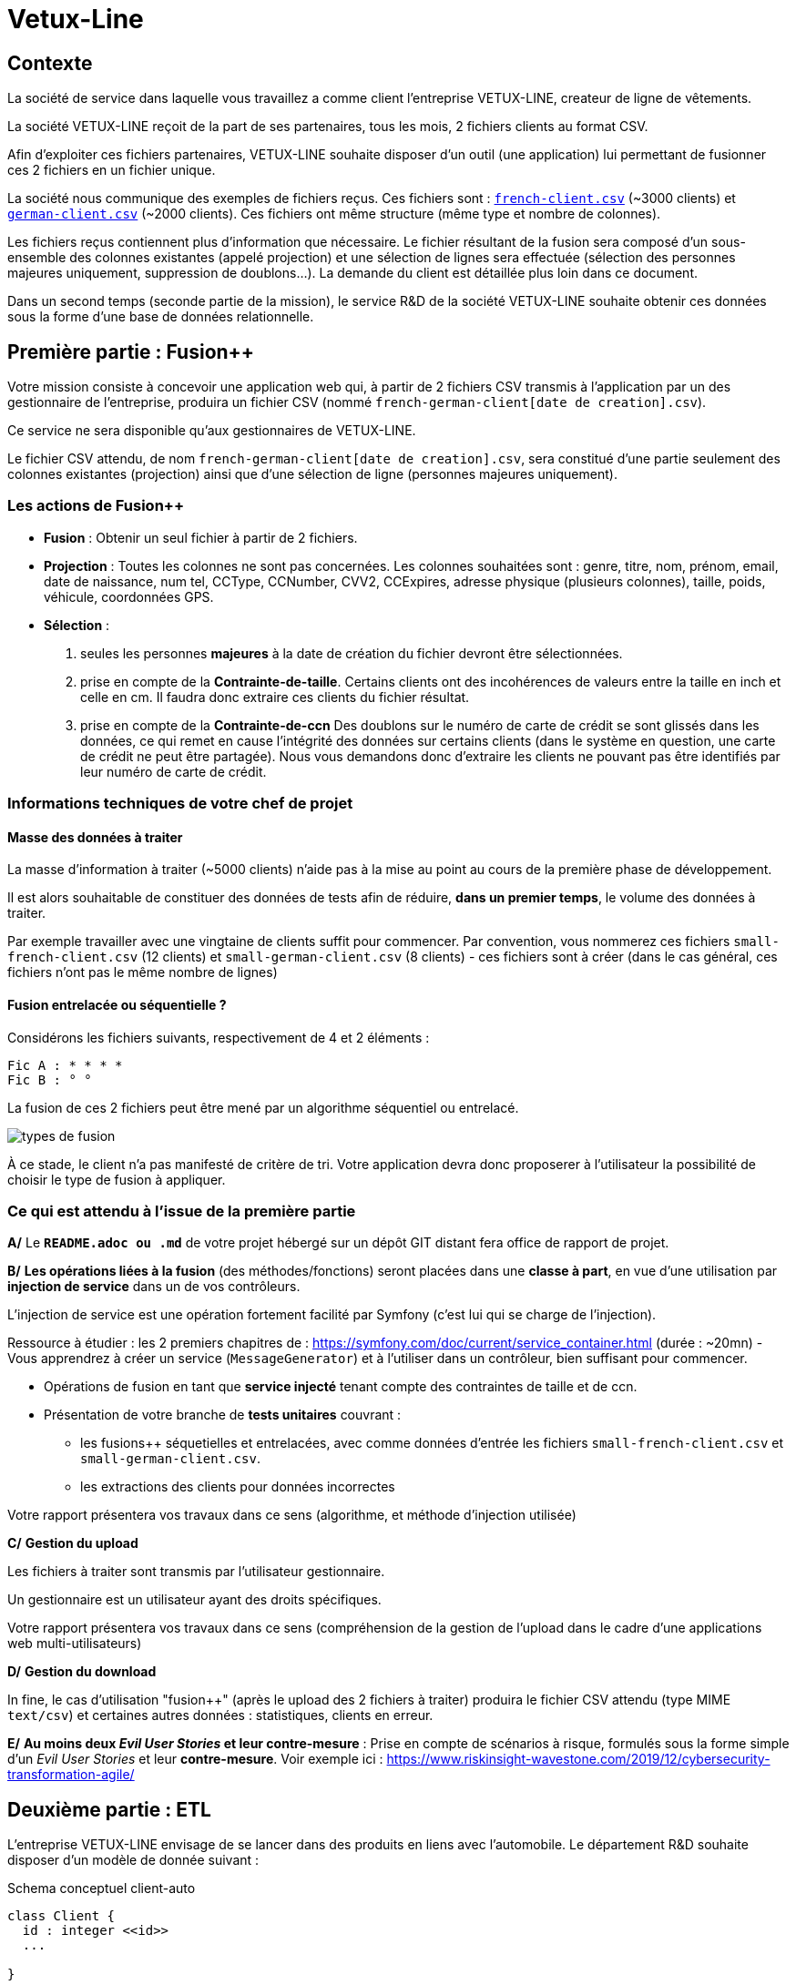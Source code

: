 [#_sparkline]
= Vetux-Line
ifndef::backend-pdf[]
:imagesdir: images
endif::[]

== Contexte

La société de service dans laquelle vous travaillez a comme client l'entreprise VETUX-LINE, createur de ligne de vêtements.

La société VETUX-LINE reçoit de la part de ses partenaires, tous les mois, 2 fichiers clients au format CSV.

Afin d'exploiter ces fichiers partenaires, VETUX-LINE souhaite disposer d'un outil (une application) lui permettant de fusionner ces 2 fichiers en un fichier unique.

La société nous communique des exemples de fichiers reçus. Ces fichiers sont :  link:french-data.csv[`french-client.csv`] (~3000 clients) et link:german-data.csv[`german-client.csv`] (~2000 clients). Ces fichiers ont même structure (même type et nombre de colonnes).

Les fichiers reçus contiennent plus d'information que nécessaire. Le fichier résultant de la fusion sera composé d'un sous-ensemble des colonnes existantes (appelé projection) et une sélection de lignes sera effectuée (sélection des personnes majeures uniquement, suppression de doublons...). La demande du client est détaillée plus loin dans ce document.

Dans un second temps (seconde partie de la mission), le service R&D de la société VETUX-LINE souhaite obtenir ces données sous la forme d'une base de données relationnelle.

== Première partie : Fusion++

Votre mission consiste à concevoir une application web qui, à partir de 2 fichiers CSV transmis à l'application par un des gestionnaire de l'entreprise, produira un fichier CSV (nommé `french-german-client[date de creation].csv`).

Ce service ne sera disponible qu'aux gestionnaires de VETUX-LINE.

Le fichier CSV attendu, de nom `french-german-client[date de creation].csv`, sera constitué d'une partie seulement des colonnes existantes (projection) ainsi que d'une sélection de ligne (personnes majeures uniquement).

=== Les actions de Fusion++

* **Fusion** : Obtenir un seul fichier à partir de 2 fichiers.

* **Projection** : Toutes les colonnes ne sont pas concernées. Les colonnes souhaitées sont : genre, titre,
nom, prénom, email, date de naissance, num tel, CCType, CCNumber, CVV2, CCExpires, adresse physique (plusieurs colonnes), taille, poids, véhicule, coordonnées GPS.

* **Sélection** :

. seules les personnes *majeures* à la date de création du fichier devront être
sélectionnées.

. prise en compte de la *Contrainte-de-taille*. Certains clients ont des incohérences de valeurs entre la taille en inch et celle en cm. Il faudra donc extraire ces clients du fichier résultat.

. prise en compte de la *Contrainte-de-ccn* Des doublons sur le numéro de carte de crédit se sont glissés dans les données, ce
qui remet en cause l'intégrité des données sur certains clients (dans le système en question, une carte de
crédit ne peut être partagée). Nous vous demandons donc d'extraire les clients ne pouvant pas être identifiés par leur numéro de carte de crédit.

=== Informations techniques de votre chef de projet

==== Masse des données à traiter

La masse d’information à traiter (~5000 clients) n’aide pas à la mise au point au cours de la première phase de développement.

Il est alors souhaitable de constituer des données de tests afin de réduire, *dans un premier temps*,
le volume des données à traiter.

Par exemple travailler avec une vingtaine de clients suffit pour commencer. Par convention, vous nommerez ces fichiers `small-french-client.csv` (12 clients) et `small-german-client.csv` (8 clients) - ces fichiers sont à créer (dans le cas général, ces fichiers n'ont pas le même nombre de lignes)

==== Fusion entrelacée ou séquentielle ?

Considérons les fichiers suivants, respectivement de 4 et 2 éléments :
....
Fic A : * * * *
Fic B : ° °
....

La fusion de ces 2 fichiers peut être mené par un algorithme séquentiel ou entrelacé.

image:fusion-types.png[types de fusion]

À ce stade, le client n’a pas manifesté de critère de tri. Votre application devra donc proposerer à l'utilisateur la possibilité de choisir le type de fusion à appliquer.


=== Ce qui est attendu à l'issue de la première partie

*A/* Le *`README.adoc ou .md`* de votre projet hébergé sur un dépôt GIT distant fera office
de rapport de projet.

*B/* *Les opérations liées à la fusion* (des méthodes/fonctions) seront placées dans une *classe à part*,
en vue d'une utilisation par *injection de service* dans un de vos contrôleurs.

L'injection de service est une opération fortement facilité par Symfony (c'est lui qui se charge de l'injection).

Ressource à étudier : les 2 premiers chapitres de : https://symfony.com/doc/current/service_container.html (durée : ~20mn) - Vous apprendrez à créer un service (`MessageGenerator`) et à l'utiliser dans un contrôleur, bien suffisant pour commencer.

* Opérations de fusion en tant que *service injecté* tenant compte des contraintes de taille et de ccn.

* Présentation de votre branche de *tests unitaires* couvrant :
** les fusions++ séquetielles et entrelacées, avec comme données d'entrée les fichiers `small-french-client.csv` et `small-german-client.csv`.
** les extractions des clients pour données incorrectes

Votre rapport présentera vos travaux dans ce sens (algorithme, et méthode d'injection utilisée)

*C/* *Gestion du upload*

Les fichiers à traiter sont transmis par l'utilisateur gestionnaire.

Un gestionnaire est un utilisateur ayant des droits spécifiques.

Votre rapport présentera vos travaux dans ce sens (compréhension de la gestion de l'upload dans le
cadre d'une applications web multi-utilisateurs)

*D/* *Gestion du download*

In fine, le cas d'utilisation "fusion++" (après le upload des 2 fichiers à traiter) produira le fichier CSV attendu (type MIME  `text/csv`) et certaines autres données : statistiques, clients en erreur.

*E/* *Au moins deux _Evil User Stories_ et leur contre-mesure* : Prise en compte de scénarios à risque, formulés sous la forme simple d'un _Evil User Stories_ et leur *contre-mesure*.  Voir exemple ici :  https://www.riskinsight-wavestone.com/2019/12/cybersecurity-transformation-agile/


== Deuxième partie : ETL

L'entreprise VETUX-LINE envisage de se lancer dans des produits en liens avec l'automobile.
Le département R&D souhaite disposer d'un modèle de donnée suivant :

.Schema conceptuel client-auto
[plantuml]
----
class Client {
  id : integer <<id>>
  ...

}

class Vehicule {
  id : integer <<id>>
  modele : string
  annee : integer
}

class Marque {
  id : integer <<id>>
  nom : string
}


Client -> "                      0..1" Vehicule: " *                           "
Vehicule -> "                                1 " Marque : " *                            "
hide circle
hide method
----

Votre mission consiste, à partir d'un fichier client CSV issu de la fusion (partie 1), transmis par
l'utilisateur (upload), de peupler une base de données de tests correspondant au schéma conceptuel ci-dessus.

Pour cela vous définirez le modèle conceptel du domaine par un ensemble des entités métier (des classe `entity`).

Votre travail préalable consiste à étudier comment réaliser les relations entre vos objets du domaine.

Étude : https://symfony.com/doc/current/doctrine/associations.html vous explique comment réaliser le type de lien `ManyToOne` à travers un exemple (`Product *----\-> 1 Category`) (un produit est classé dans une seule catégorie, et une catégorie peut regrouper de nombreux produits)


====

TIP: Attention, à l'issue de cette étude, vous devrez comprendre que le champ `categoy`  de `Product` est une référence à un objet de type `Category` et non à un id de type integer (FK).

Le mapping Objet-Relationnel permettra de représenter les données métier liées, dans la base de données, par des clés étrangères.
Exemple :
`"2000 Ford Galaxy"`  => `Vehicule (id:123  idMarque:3  model:"galaxy" annee=2000`)
et `Marque (id=3  nom:"Ford")`
====


=== Ce qui est attendu à l'issue de la seconde partie

* Conception de la partie *Model* (ajout d'entités)
* Lien avec un serveur de base de données (MySql)
* Conception d'une fonction ELT (_Extract Transform Load_).
* Application de la fonction ETL dans un contrôleur. Mise au point d'un scénario utilisateur intégrant des règles de validation (robustesse de l'application)
* Prise en compte de un ou plus scénarios à risque, formulés sous la forme simple d'un _Evil User Stories_ et leur *contre-mesure*.  Voir exemple ici :  https://www.riskinsight-wavestone.com/2019/12/cybersecurity-transformation-agile/

IMPORTANT: L'utilisateur pourra être en mesure de renouveller son action avec de nouvelles données ou des
données mises à jours. **Le chargement de nouvelles données ne devra pas générer de doublons dans la base de données**.

* Une représentation graphique de données statistiques (répartition des marques
parmi les clients) est attendue sur le tiers client. Les données exploitées pour cette représentation
seront tirées de la base de donnes.
À vous de proposer une vue adaptée pour le service R&D.

* (optionnel) Une fonction d'export de données client serait appréciée (format à déterminer).


== Livraison

La date de livraison est : *dimanche 24 octobre 2021 - 23h59*

Vous communiquerez, par un des membres du groupe - les autres en CC, une version *pdf* de votre rapport.
Le fichier sera constitué du nom de la team.

Votre rapport sera *daté*, comportera le nom de tous les collaborateurs de la team ainsi qu'un lien vers l'ennoncé de la mission (ce doc) et un autre vers votre projet hébergé. Rappel, votre rapport est le  README de votre projet.


== Annexes

=== Format CSV

Il existe plusieurs solutions pour que 2 systèmes puissent communiquer des données,
indépendamment de leur implémentation interne spécifique (structure, encodage). La plupart du
temps, le choix d'un fichier texte est privilégié à celui dit « binaire ». Parmi les solutions
actuellement en activité on trouve plus couramment les formats : *XML*, *JSON* et *CSV*.

Le format CSV est le plus ancien. Il est toujours utilisé, (système embarqué, instrument de mesure,
données satellitaires, export/import base de données, etc.).

CSV (_Comma-separated values_), est un format informatique ouvert
représentant des données tabulaires sous forme de valeurs séparées par des virgules.

La *RFC 4180* décrit la forme la plus courante de ce format et établit son type MIME  `text/csv`,
enregistré auprès de l'autorité l'IANA qui a autorité sur les noms de domaines et tout ce qui touche
à l'interconnexion de réseaux à internet.

Un fichier CSV est un *fichier texte*, par opposition aux formats dits « binaires ». Chaque ligne du
texte correspond à une ligne du tableau et les virgules correspondent aux séparations entre les
colonnes. Les portions de texte séparées par une virgule correspondent ainsi aux contenus des
cellules du tableau.

Une ligne est une suite ordonnée de caractères terminée par un caractère de fin de ligne (line
break – CRLF), la dernière ligne pouvant en être exemptée.

image:csv-exemple.png[csv exemple wikipedia]

=> Attention : la première ligne désignant les "entêtes de colonne" est optionnelle.

=> Format CSV en détails : https://tools.ietf.org/html/rfc4180


TIP: Les fichiers CSV sont, par défaut, ouverts par des logiciels tableur (Calc, Excel...).
C'est une source de confusion des utilisateurs lambda, confondant `CSV` avec ... Excel.


==== Extrait de la RFC 4180

(https://tools.ietf.org/html/rfc4180 )

Definition of the CSV Format
While there are various specifications and implementations for the
CSV format, there is no formal specification in existence... but :

1.  Each record is located on a separate line, delimited by a line
break (CRLF).  For example:

       aaa,bbb,ccc CRLF
       zzz,yyy,xxx CRLF

2.  The last record in the file may or may not have an ending line
break.  For example:

       aaa,bbb,ccc CRLF
       zzz,yyy,xxx

3.  There maybe an optional header line appearing as the first line
of the file with the same format as normal record lines.  This
header will contain names corresponding to the fields in the file
and should contain the same number of fields as the records in
the rest of the file (the presence or absence of the header line
should be indicated via the optional "header" parameter of this
MIME type).  For example:

       field_name,field_name,field_name CRLF
       aaa,bbb,ccc CRLF
       zzz,yyy,xxx CRLF

4.  Within the header and each record, there may be one or more
fields, separated by commas.  Each line should contain the same
number of fields throughout the file.  Spaces are considered part
of a field and should not be ignored.  The last field in the
record must not be followed by a comma.  For example:

       aaa,bbb,ccc

5.  Each field may or may not be enclosed in double quotes (however
some programs, such as Microsoft Excel, do not use double quotes
at all).  If fields are not enclosed with double quotes, then
double quotes may not appear inside the fields.  For example:

       "aaa","bbb","ccc" CRLF
       zzz,yyy,xxx

6.  Fields containing line breaks (CRLF), double quotes, and commas
should be enclosed in double-quotes.  For example:

       "aaa","b CRLF
       bb","ccc" CRLF
       zzz,yyy,xxx

7.  If double-quotes are used to enclose fields, then a double-quote
appearing inside a field must be escaped by preceding it with
another double quote.  For example:

       "aaa","b""bb","ccc"


==== Principes d'exploitation d'un fichier CSV

Voici l'algorithme générique de lecture d'un fichier texte de type CSV :

----
(1) Ouvrir le fichier en lecture / ou écriture (création du fichier possible)
(2) Tentative de lecture de la première ligne
(3) TantQue nous obtenons une ligne
(4)     Faire quelque chose avec la ligne en question
(5)     Tentative de lecture de la prochaine ligne
    FTQ
(6) Fermeture du fichier
----

image:algo-php-csv.png[exemple lecture csv en php]

À l'image d'un curseur qui avance à chaque nouveau caractère injecté dans un texte
(par l'action d'une touche sur le clavier), la fonction `fget` « consomme » le contenu
du fichier (fait avancer le curseur de lecture, après chaque lecture de ligne) jusqu'à atteindre la fin du fichier.

Voir la documentation en ligne de la fonction `fgetcsv` : http://php.net/manual/fr/function.fgetcsv.php

==== Testez vos connaissances

Voici un exemple de lecture d'un fichier CSV, proposé par la communauté PHP (aide en ligne)

Reportez sur la colonne de gauche, le numéro d'étape de l'algorithme générique de lecture.

image:exercice-lecture-csv-php.png[exercice algo php]

=== BOM

Parceque les fichiers CSV sont des fichiers "texte" (par opposition au fichier "binaire"), il est nécessaire de savoir
que ce type de fichier peut intégrer une méta-donnée, nommée `BOM` dans les tous premiers octets.

*BOM* (de l'anglais _Byte Order Mark_, parfois traduit en français par _indicateur d'ordre des octets_) est une donnée qui indique l'utilisation d'un
encodage unicode ainsi que l'ordre des octets. Cette donnée est située au début de certains fichiers texte.

La donnée du BOM, lorsqu'elle est correctement traitée, est transparente pour les utilisateurs lambda,
dans le cas contraire où la séquence de BOM est traitée comme du texte, elle apparait
souvent sous cette forme : `ï»¿` et peut alors perturber certains traitements.

Voir plus loin : https://fr.wikipedia.org/wiki/Indicateur_d%27ordre_des_octets

Les 2 fonctions de cette donnée optionnelle, placée en tête des fichiers texte renseigne :

* Unicode : UTF-8, UTF-16, UTF-32, ...
* Ordre des octets : big ou little indian. Concerne la représentation mémoire de groupes d'octets : les
représentations de poids fort sont-elles en premier ou en dernier ? (voir : https://fr.wikipedia.org/wiki/Boutisme)

[cols="1,2", options="header"]
.Exemples de BOM
|===
|Information de codage
|Séquence d'octets de BOM (hexa)

|UTF-8
|EF BB BF

|UTF-16 Big Endian
|FE FF
|UTF-16 Little Endian
|FF FE
|UTF-32 Big Endian
|00 00 FE FF
|UTF-32 Little Endian
|FF FE 00 00
|UTF-EBCDIC
|DD 73 66 73

|===

Le standard Unicode n'impose pas BOM pour les fichiers texte, mais le permet ; c'est le cas en particulier pour UTF-8, où l'indicateur est facultatif. (voir : https://fr.wikipedia.org/wiki/Indicateur_d%27ordre_des_octets )

TIP: L'acceptabilité de BOM dépend des protocoles utilisés. À des fins d'interopérabilité, les logiciels ont tendance à le reconnaître lorsqu'il est présent, et les utilisateurs à l'enlever lorsqu'il n'est pas reconnu par un logiciel.

Remarque, voici une commande pour connaître l'encodage de votre système (_big endian_ ou _little endian_ ?) :

```python
python -c "import sys; print(sys.byteorder)"
```

=== Choisir un composant d'exploitation CSV

En PHP, les fonctions `fgetcsv` et `fputcsv` sont qualifiées de relativement « bas niveau ».
L’usage de ces fonctions nécessite de prendre quelques précautions
comme l’encodage des fichiers à exploiter, la présence de BOM, le format de fin de ligne, etc. Autant de paramètres qui, normalement, sont pris en charge par des composants dédiés, et il y en a plus d’un !

Voir les composants disponibles via `composer` : https://packagist.org/?query=csv

À la date de cette recherche (7 octobre 2020), on ne compte pas moins de 627 composants !  Il est donc nécessaire de considérer des critères de sélection.

*Critères de sélection communs les plus courants*

- Nombre de téléchargements
- Nombre d’étoiles
- Dépendances (requires)

*Critères indirects*

- Nombre d’applications dépendantes

*Critères spécifiques à la fonction*

- Charge mémoire
- Style de programmation (procédurale vs événementielle)
- Prise en compte d’autres formats (import/export)
- ...


TIP: Selon la taille des fichiers à manipuler, le critère de charge mémoire peut être déterminant.

.Exemple de recherche CSV sur packagist (trié)
image:packagist.png[packagist]


=== Exemple de gestion d'upload avec Symfony

Un code simple mais bien détaillé, avec une dose de sécurité

http://zetcode.com/symfony/uploadfile/

